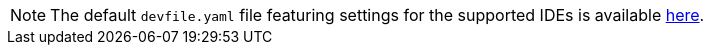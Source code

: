 :_content-type: SNIPPET

[NOTE]
====
The default `devfile.yaml` file featuring settings for the supported IDEs is available link:https://github.com/eclipse-che/che-plugin-registry/blob/main/che-editors.yaml[here].
====

